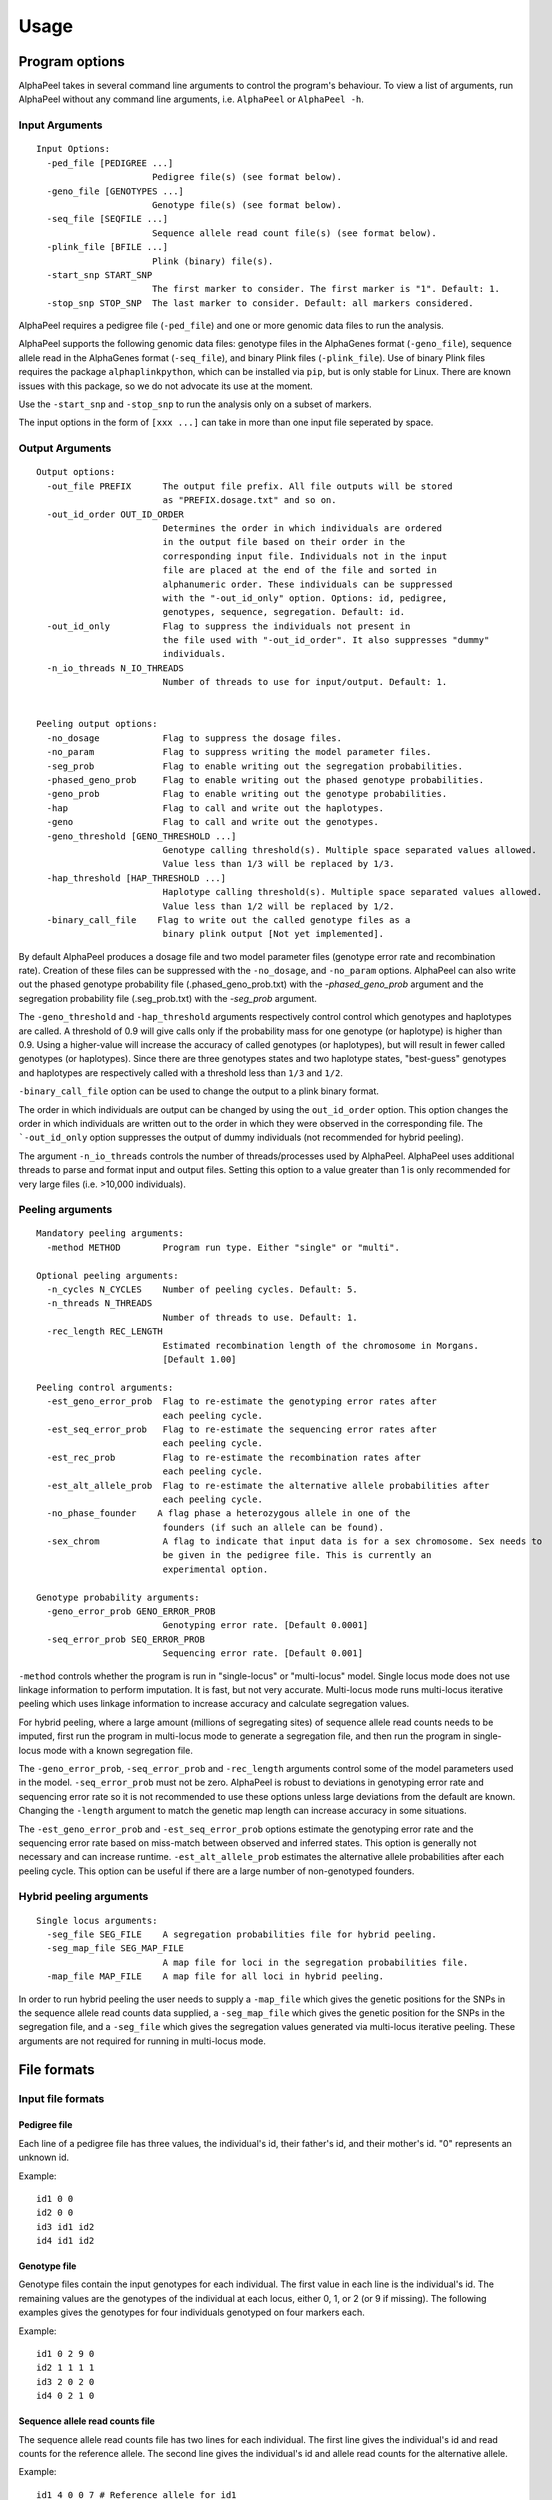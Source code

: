 -----
Usage
-----

===============
Program options
===============

|Software| takes in several command line arguments to control the program's behaviour. To view a list of arguments, run |Software| without any command line arguments, i.e. ``AlphaPeel`` or ``AlphaPeel -h``. 

Input Arguments
---------------

::

    Input Options:
      -ped_file [PEDIGREE ...]
                          Pedigree file(s) (see format below).
      -geno_file [GENOTYPES ...]
                          Genotype file(s) (see format below).
      -seq_file [SEQFILE ...]
                          Sequence allele read count file(s) (see format below).
      -plink_file [BFILE ...]
                          Plink (binary) file(s).
      -start_snp START_SNP
                          The first marker to consider. The first marker is "1". Default: 1.
      -stop_snp STOP_SNP  The last marker to consider. Default: all markers considered.

|Software| requires a pedigree file (``-ped_file``) and one or more genomic data files to run the analysis.

|Software| supports the following genomic data files: genotype files in the AlphaGenes format (``-geno_file``), sequence allele read in the AlphaGenes format (``-seq_file``), and binary Plink files (``-plink_file``). Use of binary Plink files requires the package ``alphaplinkpython``, which  can be installed via ``pip``, but is only stable for Linux. There are known issues with this package, so we do not advocate its use at the moment.

Use the ``-start_snp`` and ``-stop_snp`` to run the analysis only on a subset of markers.

The input options in the form of ``[xxx ...]`` can take in more than one input file seperated by space.

Output Arguments 
----------------

::

    Output options:
      -out_file PREFIX      The output file prefix. All file outputs will be stored
                            as "PREFIX.dosage.txt" and so on.
      -out_id_order OUT_ID_ORDER
                            Determines the order in which individuals are ordered
                            in the output file based on their order in the
                            corresponding input file. Individuals not in the input
                            file are placed at the end of the file and sorted in
                            alphanumeric order. These individuals can be suppressed
                            with the "-out_id_only" option. Options: id, pedigree,
                            genotypes, sequence, segregation. Default: id.
      -out_id_only          Flag to suppress the individuals not present in
                            the file used with "-out_id_order". It also suppresses "dummy"
                            individuals.
      -n_io_threads N_IO_THREADS
                            Number of threads to use for input/output. Default: 1.


    Peeling output options:
      -no_dosage            Flag to suppress the dosage files.
      -no_param             Flag to suppress writing the model parameter files.
      -seg_prob             Flag to enable writing out the segregation probabilities.
      -phased_geno_prob     Flag to enable writing out the phased genotype probabilities.
      -geno_prob            Flag to enable writing out the genotype probabilities.
      -hap                  Flag to call and write out the haplotypes.
      -geno                 Flag to call and write out the genotypes.
      -geno_threshold [GENO_THRESHOLD ...]
                            Genotype calling threshold(s). Multiple space separated values allowed.
                            Value less than 1/3 will be replaced by 1/3.
      -hap_threshold [HAP_THRESHOLD ...]
                            Haplotype calling threshold(s). Multiple space separated values allowed.
                            Value less than 1/2 will be replaced by 1/2.
      -binary_call_file    Flag to write out the called genotype files as a
                            binary plink output [Not yet implemented].

By default |Software| produces a dosage file and two model parameter files (genotype error rate and recombination rate). Creation of these files can be suppressed with the ``-no_dosage``, and ``-no_param`` options. |Software| can also write out the phased genotype probability file (.phased_geno_prob.txt) with the `-phased_geno_prob` argument and the segregation probability file (.seg_prob.txt) with the `-seg_prob` argument.

The ``-geno_threshold`` and ``-hap_threshold`` arguments respectively control control which genotypes and haplotypes are called. A threshold of 0.9 will give calls only if the probability mass for one genotype (or haplotype) is higher than 0.9. Using a higher-value will increase the accuracy of called genotypes (or haplotypes), but will result in fewer called genotypes (or haplotypes). Since there are three genotypes states and two haplotype states, "best-guess" genotypes and haplotypes are respectively called with a threshold less than ``1/3`` and ``1/2``.

``-binary_call_file`` option can be used to change the output to a plink binary format.

The order in which individuals are output can be changed by using the ``out_id_order`` option. This option changes the order in which individuals are written out to the order in which they were observed in the corresponding file. The ```-out_id_only`` option suppresses the output of dummy individuals (not recommended for hybrid peeling).

The argument ``-n_io_threads`` controls the number of threads/processes used by |Software|. |Software| uses additional threads to parse and format input and output files. Setting this option to a value greater than 1 is only recommended for very large files (i.e. >10,000 individuals).

Peeling arguments 
------------------

::

    Mandatory peeling arguments:
      -method METHOD        Program run type. Either "single" or "multi".
    
    Optional peeling arguments:
      -n_cycles N_CYCLES    Number of peeling cycles. Default: 5.
      -n_threads N_THREADS
                            Number of threads to use. Default: 1.
      -rec_length REC_LENGTH
                            Estimated recombination length of the chromosome in Morgans.
                            [Default 1.00]

    Peeling control arguments:
      -est_geno_error_prob  Flag to re-estimate the genotyping error rates after
                            each peeling cycle.
      -est_seq_error_prob   Flag to re-estimate the sequencing error rates after
                            each peeling cycle.
      -est_rec_prob         Flag to re-estimate the recombination rates after
                            each peeling cycle.
      -est_alt_allele_prob  Flag to re-estimate the alternative allele probabilities after
                            each peeling cycle.
      -no_phase_founder    A flag phase a heterozygous allele in one of the
                            founders (if such an allele can be found).
      -sex_chrom            A flag to indicate that input data is for a sex chromosome. Sex needs to
                            be given in the pedigree file. This is currently an
                            experimental option.

    Genotype probability arguments:
      -geno_error_prob GENO_ERROR_PROB
                            Genotyping error rate. [Default 0.0001]
      -seq_error_prob SEQ_ERROR_PROB
                            Sequencing error rate. [Default 0.001]

``-method`` controls whether the program is run in "single-locus" or "multi-locus" model. Single locus mode does not use linkage information to perform imputation. It is fast, but not very accurate. Multi-locus mode runs multi-locus iterative peeling which uses linkage information to increase accuracy and calculate segregation values.

For hybrid peeling, where a large amount (millions of segregating sites) of sequence allele read counts needs to be imputed, first run the program in multi-locus mode to generate a segregation file, and then run the program in single-locus mode with a known segregation file.

The ``-geno_error_prob``, ``-seq_error_prob`` and ``-rec_length`` arguments control some of the model parameters used in the model. ``-seq_error_prob`` must not be zero. |Software| is robust to deviations in genotyping error rate and sequencing error rate so it is not recommended to use these options unless large deviations from the default are known. Changing the ``-length`` argument to match the genetic map length can increase accuracy in some situations.

The ``-est_geno_error_prob`` and ``-est_seq_error_prob`` options estimate the genotyping error rate and the sequencing error rate based on miss-match between observed and inferred states. This option is generally not necessary and can increase runtime. ``-est_alt_allele_prob`` estimates the alternative allele probabilities after each peeling cycle. This option can be useful if there are a large number of non-genotyped founders.

Hybrid peeling arguments 
------------------------

::

    Single locus arguments:
      -seg_file SEG_FILE    A segregation probabilities file for hybrid peeling.
      -seg_map_file SEG_MAP_FILE
                            A map file for loci in the segregation probabilities file.
      -map_file MAP_FILE    A map file for all loci in hybrid peeling.

In order to run hybrid peeling the user needs to supply a ``-map_file`` which gives the genetic positions for the SNPs in the sequence allele read counts data supplied, a ``-seg_map_file`` which gives the genetic position for the SNPs in the segregation file, and a ``-seg_file`` which gives the segregation values generated via multi-locus iterative peeling. These arguments are not required for running in multi-locus mode.

============
File formats
============

Input file formats
------------------

Pedigree file
=============

Each line of a pedigree file has three values, the individual's id, their father's id, and their mother's id. "0" represents an unknown id.

Example:

::

  id1 0 0
  id2 0 0
  id3 id1 id2
  id4 id1 id2

Genotype file 
=============

Genotype files contain the input genotypes for each individual. The first value in each line is the individual's id. The remaining values are the genotypes of the individual at each locus, either 0, 1, or 2 (or 9 if missing). The following examples gives the genotypes for four individuals genotyped on four markers each.

Example:

::

  id1 0 2 9 0 
  id2 1 1 1 1 
  id3 2 0 2 0 
  id4 0 2 1 0

Sequence allele read counts file
================================

The sequence allele read counts file has two lines for each individual. The first line gives the individual's id and read counts for the reference allele. The second line gives the individual's id and allele read counts for the alternative allele.

Example:

::

  id1 4 0 0 7 # Reference allele for id1
  id1 0 3 0 0 # Alternative allele for id1
  id2 1 3 4 3
  id2 1 1 6 2
  id3 0 3 0 1
  id3 5 0 2 0
  id4 2 0 6 7
  id4 0 7 7 0

Binary plink file
=================

Binary Plink files are supported using the package ``AlphaPlinkPython``. The pedigree supplied by the ``.fam`` file will be used if a pedigree file is not supplied. Otherwise, the pedigree file will be used and the ``.fam`` file will be ignored. 

Map file 
========

The map file gives the chromosome number, the marker name, and the base pair position for each marker in two columns. Only markers on one chromosome should be provided! 

Example:

::

  1 snp_a 12483939
  1 snp_b 192152913
  1 snp_c 65429279
  1 snp_d 107421759


Output file formats
-------------------

Phase file
==========

The phase file gives the phased haplotypes (either 0 or 1) for each individual in two lines. For individuals where we can determine the haplotype of origin, the first line will provide information on the paternal haplotype, and the second line will provide information on the maternal haplotype.

Example:

::

  id1 0 1 9 0 # Paternal haplotype
  id1 0 1 9 0 # Maternal haplotype
  id2 1 1 1 0
  id2 0 0 0 1
  id3 1 0 1 0
  id3 1 0 1 0 
  id4 0 1 0 0
  id4 0 1 1 0

Genotype probability file
=========================

The haplotype file (*.phased_geno_prob.txt*) provides the (phased) allele probabilities for each locus. There are four lines per individual containing the allele probability for the (aa, aA, Aa, AA) alleles where the paternal allele is listed first, and where *a* is the reference (or major) allele and *A* is the alternative (or minor) allele.

Example:

::

  id1    0.9998    0.0001    0.0001    1.0000
  id1    0.0000    0.4999    0.4999    0.0000
  id1    0.0000    0.4999    0.4999    0.0000
  id1    0.0001    0.0001    0.0001    0.0000
  id2    0.0000    1.0000    0.0000    1.0000
  id2    0.9601    0.0000    0.0455    0.0000
  id2    0.0399    0.0000    0.9545    0.0000
  id2    0.0000    0.0000    0.0000    0.0000
  id3    0.9998    0.0001    0.0001    1.0000
  id3    0.0000    0.4999    0.4999    0.0000
  id3    0.0000    0.4999    0.4999    0.0000
  id3    0.0001    0.0001    0.0001    0.0000
  id4    1.0000    1.0000    0.0000    1.0000
  id4    0.0000    0.0000    0.0000    0.0000
  id4    0.0000    0.0000    0.0000    0.0000
  id4    0.0000    0.0000    1.0000    0.0000

Dosage file
===========

The dosage file gives the expected allele dosage for the alternative (or minor) allele for each individual. The first value in each line is the individual ID. The remaining values are the allele dosages at each loci. These values will be between 0 and 2.

Example:

::

  1    0.0003    1.0000    1.0000    0.0001
  2    1.0000    0.0000    1.0000    0.0000
  3    0.0003    1.0000    1.0000    0.0001
  4    0.0000    0.0000    2.0000    0.0000

Segregation file
================

The segregation file gives the joint probability of each pattern of inheritance. There are four lines for each individual representing the probability of inheriting: 

  1. the grand **paternal** allele from the father and the grand **paternal** allele from the mother
  2. the grand **paternal** allele from the father and the grand **maternal** allele from the mother
  3. the grand **maternal** allele from the father and the grand **paternal** allele from the mother
  4. the grand **maternal** allele from the father and the grand **maternal** allele from the mother

Example:

::

  id1    1.0000    0.9288    0.9583    0.9834
  id1    0.0000    0.0149    0.0000    0.0000
  id1    0.0000    0.0554    0.0417    0.0166
  id1    0.0000    0.0009    0.0000    0.0000
  id2    0.9810    0.9842    1.0000    0.9971
  id2    0.0174    0.0158    0.0000    0.0013
  id2    0.0016    0.0000    0.0000    0.0016
  id2    0.0000    0.0000    0.0000    0.0000
  id3    0.0164    0.0149    0.0000    0.0065
  id3    0.9259    0.9288    0.9582    0.9769
  id3    0.0010    0.0009    0.0000    0.0001
  id3    0.0567    0.0554    0.0417    0.0165
  id4    0.0002    0.0000    0.0002    0.0004
  id4    0.0015    0.0000    0.0019    0.0041
  id4    0.1189    0.1179    0.1052    0.0834
  id4    0.8794    0.8821    0.8927    0.9122

Model parameter files
=====================

|Software| outputs three model parameter files, ``.alt_allele_prob.txt``, ``.seq_error_prob.txt``, ``.geno_error_prob.txt``, ``.rec_prob.txt``. These give the minor allele frequency, sequencing error rates, genotyping error rates and recombination rates used. All three files contain a single column with an entry for each marker.

Example ``.alt_allele_prob.txt`` file for four loci:

::

  0.468005
  0.195520
  0.733061
  0.145847


.. |Software| replace:: AlphaPeel
